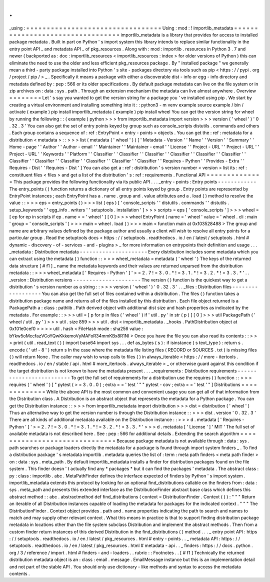 .
.
_using
:
=
=
=
=
=
=
=
=
=
=
=
=
=
=
=
=
=
=
=
=
=
=
=
=
=
=
=
=
=
=
=
=
=
Using
:
mod
:
!
importlib_metadata
=
=
=
=
=
=
=
=
=
=
=
=
=
=
=
=
=
=
=
=
=
=
=
=
=
=
=
=
=
=
=
=
=
importlib_metadata
is
a
library
that
provides
for
access
to
installed
package
metadata
.
Built
in
part
on
Python
'
s
import
system
this
library
intends
to
replace
similar
functionality
in
the
entry
point
API
_
and
metadata
API
_
of
pkg_resources
.
Along
with
:
mod
:
importlib
.
resources
in
Python
3
.
7
and
newer
(
backported
as
:
doc
:
importlib_resources
<
importlib_resources
:
index
>
for
older
versions
of
Python
)
this
can
eliminate
the
need
to
use
the
older
and
less
efficient
pkg_resources
package
.
By
"
installed
package
"
we
generally
mean
a
third
-
party
package
installed
into
Python
'
s
site
-
packages
directory
via
tools
such
as
pip
<
https
:
/
/
pypi
.
org
/
project
/
pip
/
>
_
.
Specifically
it
means
a
package
with
either
a
discoverable
dist
-
info
or
egg
-
info
directory
and
metadata
defined
by
:
pep
:
566
or
its
older
specifications
.
By
default
package
metadata
can
live
on
the
file
system
or
in
zip
archives
on
:
data
:
sys
.
path
.
Through
an
extension
mechanism
the
metadata
can
live
almost
anywhere
.
Overview
=
=
=
=
=
=
=
=
Let
'
s
say
you
wanted
to
get
the
version
string
for
a
package
you
'
ve
installed
using
pip
.
We
start
by
creating
a
virtual
environment
and
installing
something
into
it
:
:
python3
-
m
venv
example
source
example
/
bin
/
activate
(
example
)
pip
install
importlib_metadata
(
example
)
pip
install
wheel
You
can
get
the
version
string
for
wheel
by
running
the
following
:
:
(
example
)
python
>
>
>
from
importlib_metadata
import
version
>
>
>
version
(
'
wheel
'
)
'
0
.
32
.
3
'
You
can
also
get
the
set
of
entry
points
keyed
by
group
such
as
console_scripts
distutils
.
commands
and
others
.
Each
group
contains
a
sequence
of
:
ref
:
EntryPoint
<
entry
-
points
>
objects
.
You
can
get
the
:
ref
:
metadata
for
a
distribution
<
metadata
>
:
:
>
>
>
list
(
metadata
(
'
wheel
'
)
)
[
'
Metadata
-
Version
'
'
Name
'
'
Version
'
'
Summary
'
'
Home
-
page
'
'
Author
'
'
Author
-
email
'
'
Maintainer
'
'
Maintainer
-
email
'
'
License
'
'
Project
-
URL
'
'
Project
-
URL
'
'
Project
-
URL
'
'
Keywords
'
'
Platform
'
'
Classifier
'
'
Classifier
'
'
Classifier
'
'
Classifier
'
'
Classifier
'
'
Classifier
'
'
Classifier
'
'
Classifier
'
'
Classifier
'
'
Classifier
'
'
Classifier
'
'
Classifier
'
'
Requires
-
Python
'
'
Provides
-
Extra
'
'
Requires
-
Dist
'
'
Requires
-
Dist
'
]
You
can
also
get
a
:
ref
:
distribution
'
s
version
number
<
version
>
list
its
:
ref
:
constituent
files
<
files
>
and
get
a
list
of
the
distribution
'
s
:
ref
:
requirements
.
Functional
API
=
=
=
=
=
=
=
=
=
=
=
=
=
=
This
package
provides
the
following
functionality
via
its
public
API
.
.
.
_entry
-
points
:
Entry
points
-
-
-
-
-
-
-
-
-
-
-
-
The
entry_points
(
)
function
returns
a
dictionary
of
all
entry
points
keyed
by
group
.
Entry
points
are
represented
by
EntryPoint
instances
;
each
EntryPoint
has
a
.
name
.
group
and
.
value
attributes
and
a
.
load
(
)
method
to
resolve
the
value
:
:
>
>
>
eps
=
entry_points
(
)
>
>
>
list
(
eps
)
[
'
console_scripts
'
'
distutils
.
commands
'
'
distutils
.
setup_keywords
'
'
egg_info
.
writers
'
'
setuptools
.
installation
'
]
>
>
>
scripts
=
eps
[
'
console_scripts
'
]
>
>
>
wheel
=
[
ep
for
ep
in
scripts
if
ep
.
name
=
=
'
wheel
'
]
[
0
]
>
>
>
wheel
EntryPoint
(
name
=
'
wheel
'
value
=
'
wheel
.
cli
:
main
'
group
=
'
console_scripts
'
)
>
>
>
main
=
wheel
.
load
(
)
>
>
>
main
<
function
main
at
0x103528488
>
The
group
and
name
are
arbitrary
values
defined
by
the
package
author
and
usually
a
client
will
wish
to
resolve
all
entry
points
for
a
particular
group
.
Read
the
setuptools
docs
<
https
:
/
/
setuptools
.
readthedocs
.
io
/
en
/
latest
/
setuptools
.
html
#
dynamic
-
discovery
-
of
-
services
-
and
-
plugins
>
_
for
more
information
on
entrypoints
their
definition
and
usage
.
.
.
_metadata
:
Distribution
metadata
-
-
-
-
-
-
-
-
-
-
-
-
-
-
-
-
-
-
-
-
-
Every
distribution
includes
some
metadata
which
you
can
extract
using
the
metadata
(
)
function
:
:
>
>
>
wheel_metadata
=
metadata
(
'
wheel
'
)
The
keys
of
the
returned
data
structure
[
#
f1
]
_
name
the
metadata
keywords
and
their
values
are
returned
unparsed
from
the
distribution
metadata
:
:
>
>
>
wheel_metadata
[
'
Requires
-
Python
'
]
'
>
=
2
.
7
!
=
3
.
0
.
*
!
=
3
.
1
.
*
!
=
3
.
2
.
*
!
=
3
.
3
.
*
'
.
.
_version
:
Distribution
versions
-
-
-
-
-
-
-
-
-
-
-
-
-
-
-
-
-
-
-
-
-
The
version
(
)
function
is
the
quickest
way
to
get
a
distribution
'
s
version
number
as
a
string
:
:
>
>
>
version
(
'
wheel
'
)
'
0
.
32
.
3
'
.
.
_files
:
Distribution
files
-
-
-
-
-
-
-
-
-
-
-
-
-
-
-
-
-
-
You
can
also
get
the
full
set
of
files
contained
within
a
distribution
.
The
files
(
)
function
takes
a
distribution
package
name
and
returns
all
of
the
files
installed
by
this
distribution
.
Each
file
object
returned
is
a
PackagePath
a
:
class
:
pathlib
.
Path
derived
object
with
additional
dist
size
and
hash
properties
as
indicated
by
the
metadata
.
For
example
:
:
>
>
>
util
=
[
p
for
p
in
files
(
'
wheel
'
)
if
'
util
.
py
'
in
str
(
p
)
]
[
0
]
>
>
>
util
PackagePath
(
'
wheel
/
util
.
py
'
)
>
>
>
util
.
size
859
>
>
>
util
.
dist
<
importlib_metadata
.
_hooks
.
PathDistribution
object
at
0x101e0cef0
>
>
>
>
util
.
hash
<
FileHash
mode
:
sha256
value
:
bYkw5oMccfazVCoYQwKkkemoVyMAFoR34mmKBx8R1NI
>
Once
you
have
the
file
you
can
also
read
its
contents
:
:
>
>
>
print
(
util
.
read_text
(
)
)
import
base64
import
sys
.
.
.
def
as_bytes
(
s
)
:
if
isinstance
(
s
text_type
)
:
return
s
.
encode
(
'
utf
-
8
'
)
return
s
In
the
case
where
the
metadata
file
listing
files
(
RECORD
or
SOURCES
.
txt
)
is
missing
files
(
)
will
return
None
.
The
caller
may
wish
to
wrap
calls
to
files
(
)
in
always_iterable
<
https
:
/
/
more
-
itertools
.
readthedocs
.
io
/
en
/
stable
/
api
.
html
#
more_itertools
.
always_iterable
>
_
or
otherwise
guard
against
this
condition
if
the
target
distribution
is
not
known
to
have
the
metadata
present
.
.
.
_requirements
:
Distribution
requirements
-
-
-
-
-
-
-
-
-
-
-
-
-
-
-
-
-
-
-
-
-
-
-
-
-
To
get
the
full
set
of
requirements
for
a
distribution
use
the
requires
(
)
function
:
:
>
>
>
requires
(
'
wheel
'
)
[
"
pytest
(
>
=
3
.
0
.
0
)
;
extra
=
=
'
test
'
"
"
pytest
-
cov
;
extra
=
=
'
test
'
"
]
Distributions
=
=
=
=
=
=
=
=
=
=
=
=
=
While
the
above
API
is
the
most
common
and
convenient
usage
you
can
get
all
of
that
information
from
the
Distribution
class
.
A
Distribution
is
an
abstract
object
that
represents
the
metadata
for
a
Python
package
.
You
can
get
the
Distribution
instance
:
:
>
>
>
from
importlib_metadata
import
distribution
>
>
>
dist
=
distribution
(
'
wheel
'
)
Thus
an
alternative
way
to
get
the
version
number
is
through
the
Distribution
instance
:
:
>
>
>
dist
.
version
'
0
.
32
.
3
'
There
are
all
kinds
of
additional
metadata
available
on
the
Distribution
instance
:
:
>
>
>
d
.
metadata
[
'
Requires
-
Python
'
]
'
>
=
2
.
7
!
=
3
.
0
.
*
!
=
3
.
1
.
*
!
=
3
.
2
.
*
!
=
3
.
3
.
*
'
>
>
>
d
.
metadata
[
'
License
'
]
'
MIT
'
The
full
set
of
available
metadata
is
not
described
here
.
See
:
pep
:
566
for
additional
details
.
Extending
the
search
algorithm
=
=
=
=
=
=
=
=
=
=
=
=
=
=
=
=
=
=
=
=
=
=
=
=
=
=
=
=
=
=
Because
package
metadata
is
not
available
through
:
data
:
sys
.
path
searches
or
package
loaders
directly
the
metadata
for
a
package
is
found
through
import
system
finders
_
.
To
find
a
distribution
package
'
s
metadata
importlib
.
metadata
queries
the
list
of
:
term
:
meta
path
finders
<
meta
path
finder
>
on
:
data
:
sys
.
meta_path
.
By
default
importlib_metadata
installs
a
finder
for
distribution
packages
found
on
the
file
system
.
This
finder
doesn
'
t
actually
find
any
*
packages
*
but
it
can
find
the
packages
'
metadata
.
The
abstract
class
:
py
:
class
:
importlib
.
abc
.
MetaPathFinder
defines
the
interface
expected
of
finders
by
Python
'
s
import
system
.
importlib_metadata
extends
this
protocol
by
looking
for
an
optional
find_distributions
callable
on
the
finders
from
:
data
:
sys
.
meta_path
and
presents
this
extended
interface
as
the
DistributionFinder
abstract
base
class
which
defines
this
abstract
method
:
:
abc
.
abstractmethod
def
find_distributions
(
context
=
DistributionFinder
.
Context
(
)
)
:
"
"
"
Return
an
iterable
of
all
Distribution
instances
capable
of
loading
the
metadata
for
packages
for
the
indicated
context
.
"
"
"
The
DistributionFinder
.
Context
object
provides
.
path
and
.
name
properties
indicating
the
path
to
search
and
names
to
match
and
may
supply
other
relevant
context
.
What
this
means
in
practice
is
that
to
support
finding
distribution
package
metadata
in
locations
other
than
the
file
system
subclass
Distribution
and
implement
the
abstract
methods
.
Then
from
a
custom
finder
return
instances
of
this
derived
Distribution
in
the
find_distributions
(
)
method
.
.
.
_
entry
point
API
:
https
:
/
/
setuptools
.
readthedocs
.
io
/
en
/
latest
/
pkg_resources
.
html
#
entry
-
points
.
.
_
metadata
API
:
https
:
/
/
setuptools
.
readthedocs
.
io
/
en
/
latest
/
pkg_resources
.
html
#
metadata
-
api
.
.
_
finders
:
https
:
/
/
docs
.
python
.
org
/
3
/
reference
/
import
.
html
#
finders
-
and
-
loaders
.
.
rubric
:
:
Footnotes
.
.
[
#
f1
]
Technically
the
returned
distribution
metadata
object
is
an
:
class
:
email
.
message
.
EmailMessage
instance
but
this
is
an
implementation
detail
and
not
part
of
the
stable
API
.
You
should
only
use
dictionary
-
like
methods
and
syntax
to
access
the
metadata
contents
.
